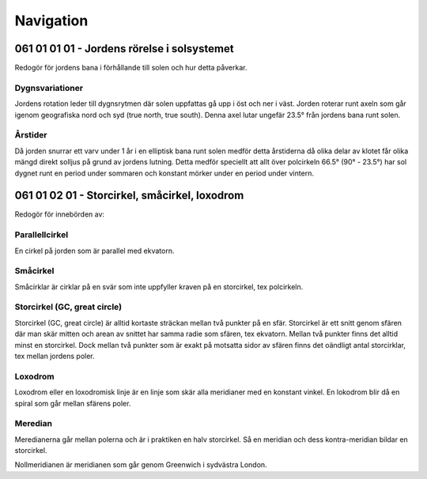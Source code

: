 
-----------------
Navigation
-----------------

061 01 01 01 - Jordens rörelse i solsystemet
--------------------------------------------

Redogör för jordens bana i förhållande till solen och hur detta påverkar.

Dygnsvariationer
.........

Jordens rotation leder till dygnsrytmen där solen uppfattas gå upp i öst och ner i väst. Jorden roterar runt axeln som går igenom geografiska nord och syd (true north, true south). Denna axel lutar ungefär 23.5° från jordens bana runt solen.

Årstider
..........

Då jorden snurrar ett varv under 1 år i en elliptisk bana runt solen medför detta årstiderna då olika delar av klotet får olika mängd direkt solljus på grund av jordens lutning. Detta medför speciellt att allt över polcirkeln 66.5° (90° - 23.5°) har sol dygnet runt en period under sommaren och konstant mörker under en period under vintern.

061 01 02 01 - Storcirkel, småcirkel, loxodrom
----------------------------------------------

Redogör för innebörden av:

Parallellcirkel
...............

En cirkel på jorden som är parallel med ekvatorn.

Småcirkel
.....................

Småcirklar är cirklar på en svär som inte uppfyller kraven på en storcirkel, tex polcirkeln.

Storcirkel (GC, great circle)
.............................

Storcirkel (GC, great circle) är alltid kortaste sträckan mellan två punkter på en sfär. Storcirkel är ett snitt genom sfären där man skär mitten och arean av snittet har samma radie som sfären, tex ekvatorn. Mellan två punkter finns det alltid minst en storcirkel. Dock mellan två punkter som är exakt på motsatta sidor av sfären finns det oändligt antal storcirklar, tex mellan jordens poler.

Loxodrom
........

Loxodrom eller en loxodromisk linje är en linje som skär alla meridianer med en konstant vinkel. En lokodrom blir då en spiral som går mellan sfärens poler.

Meredian
........

Meredianerna går mellan polerna och är i praktiken en halv storcirkel. Så en meridian och dess kontra-meridian bildar en storcirkel.

Nollmeridianen är meridianen som går genom Greenwich i sydvästra London.
